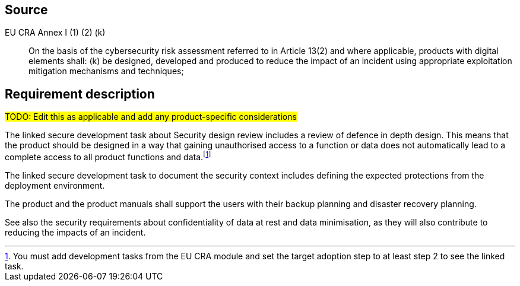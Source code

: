 == Source

EU CRA Annex I (1) (2) (k) :: On the basis of the cybersecurity risk assessment referred to in Article 13(2) and where applicable, products with digital elements shall: (k) be designed, developed and produced to reduce the impact of an incident using appropriate exploitation mitigation mechanisms and techniques;

== Requirement description

#TODO: Edit this as applicable and add any product-specific considerations#

The linked secure development task about Security design review includes a review of defence in depth design. This means that the product should be designed in a way that gaining unauthorised access to a function or data does not automatically lead to a complete access to all product functions and data.footnote:[You must add development tasks from the EU CRA module and set the target adoption step to at least step 2 to see the linked task.]

The linked secure development task to document the security context includes defining the expected protections from the deployment environment.

The product and the product manuals shall support the users with their backup planning and disaster recovery planning.

See also the security requirements about confidentiality of data at rest and data minimisation, as they will also contribute to reducing the impacts of an incident.
